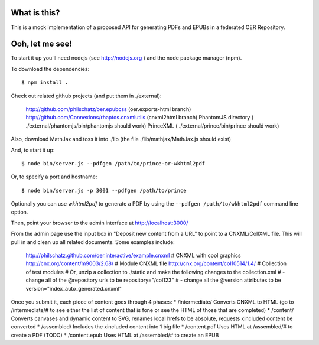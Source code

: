==============
 What is this?
==============

This is a mock implementation of a proposed API for generating PDFs and EPUBs in a federated OER Repository.


==================
 Ooh, let me see!
==================

To start it up you'll need nodejs (see http://nodejs.org ) and the node package manager (npm).

To download the dependencies::

  $ npm install .
  
Check out related github projects (and put them in ./external):

  http://github.com/philschatz/oer.epubcss (oer.exports-html branch)
  http://github.com/Connexions/rhaptos.cnxmlutils (cnxml2html branch)
  PhantomJS directory ( ./external/phantomjs/bin/phantomjs should work)
  PrinceXML ( ./external/prince/bin/prince should work)

Also, download MathJax and toss it into ./lib (the file ./lib/mathjax/MathJax.js should exist)

And, to start it up::

  $ node bin/server.js --pdfgen /path/to/prince-or-wkhtml2pdf

Or, to specify a port and hostname::

  $ node bin/server.js -p 3001 --pdfgen /path/to/prince

Optionally you can use `wkhtml2pdf` to generate a PDF by using the ``--pdfgen /path/to/wkhtml2pdf`` command line option.

Then, point your browser to the admin interface at http://localhost:3000/

From the admin page use the input box in "Deposit new content from a URL" to point to a CNXML/CollXML file. This will pull in and clean up all related documents. Some examples include:

  http://philschatz.github.com/oer.interactive/example.cnxml   # CNXML with cool graphics
  http://cnx.org/content/m9003/2.68/     # Module CNXML file
  http://cnx.org/content/col10514/1.4/   # Collection of test modules
  # Or, unzip a collection to ./static and make the following changes to the collection.xml
  # - change all of the @repository urls to be repository="/col123"
  # - change all the @version attributes to be version="index_auto_generated.cnxml"

Once you submit it, each piece of content goes through 4 phases:
* /intermediate/ Converts CNXML to HTML (go to /intermediate/# to see either the list of content that is fone or see the HTML of those that are completed)
* /content/ Converts canvases and dynamic content to SVG, renames local hrefs to be absolute, requests xincluded content be converted
* /assembled/ Includes the xincluded content into 1 big file
* /content.pdf Uses HTML at /assembled/# to create a PDF (TODO)
* /content.epub Uses HTML at /assembled/# to create an EPUB
